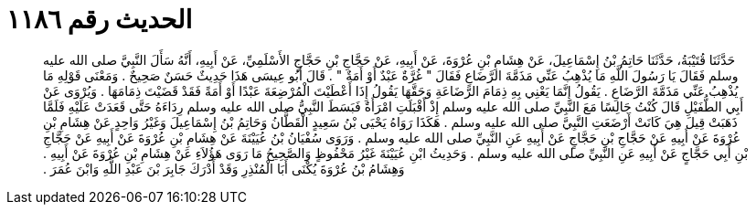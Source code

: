 
= الحديث رقم ١١٨٦

[quote.hadith]
حَدَّثَنَا قُتَيْبَةُ، حَدَّثَنَا حَاتِمُ بْنُ إِسْمَاعِيلَ، عَنْ هِشَامِ بْنِ عُرْوَةَ، عَنْ أَبِيهِ، عَنْ حَجَّاجِ بْنِ حَجَّاجٍ الأَسْلَمِيِّ، عَنْ أَبِيهِ، أَنَّهُ سَأَلَ النَّبِيَّ صلى الله عليه وسلم فَقَالَ يَا رَسُولَ اللَّهِ مَا يُذْهِبُ عَنِّي مَذَمَّةَ الرَّضَاعِ فَقَالَ ‏"‏ غُرَّةٌ عَبْدٌ أَوْ أَمَةٌ ‏"‏ ‏.‏ قَالَ أَبُو عِيسَى هَذَا حَدِيثٌ حَسَنٌ صَحِيحٌ ‏.‏ وَمَعْنَى قَوْلِهِ مَا يُذْهِبُ عَنِّي مَذَمَّةَ الرَّضَاعِ ‏.‏ يَقُولُ إِنَّمَا يَعْنِي بِهِ ذِمَامَ الرَّضَاعَةِ وَحَقَّهَا يَقُولُ إِذَا أَعْطَيْتَ الْمُرْضِعَةَ عَبْدًا أَوْ أَمَةً فَقَدْ قَضَيْتَ ذِمَامَهَا ‏.‏ وَيُرْوَى عَنْ أَبِي الطُّفَيْلِ قَالَ كُنْتُ جَالِسًا مَعَ النَّبِيِّ صلى الله عليه وسلم إِذْ أَقْبَلَتِ امْرَأَةٌ فَبَسَطَ النَّبِيُّ صلى الله عليه وسلم رِدَاءَهُ حَتَّى قَعَدَتْ عَلَيْهِ فَلَمَّا ذَهَبَتْ قِيلَ هِيَ كَانَتْ أَرْضَعَتِ النَّبِيَّ صلى الله عليه وسلم ‏.‏ هَكَذَا رَوَاهُ يَحْيَى بْنُ سَعِيدٍ الْقَطَّانُ وَحَاتِمُ بْنُ إِسْمَاعِيلَ وَغَيْرُ وَاحِدٍ عَنْ هِشَامِ بْنِ عُرْوَةَ عَنْ أَبِيهِ عَنْ حَجَّاجِ بْنِ حَجَّاجٍ عَنْ أَبِيهِ عَنِ النَّبِيِّ صلى الله عليه وسلم ‏.‏ وَرَوَى سُفْيَانُ بْنُ عُيَيْنَةَ عَنْ هِشَامِ بْنِ عُرْوَةَ عَنْ أَبِيهِ عَنْ حَجَّاجِ بْنِ أَبِي حَجَّاجٍ عَنْ أَبِيهِ عَنِ النَّبِيِّ صلى الله عليه وسلم ‏.‏ وَحَدِيثُ ابْنِ عُيَيْنَةَ غَيْرُ مَحْفُوظٍ وَالصَّحِيحُ مَا رَوَى هَؤُلاَءِ عَنْ هِشَامِ بْنِ عُرْوَةَ عَنْ أَبِيهِ ‏.‏ وَهِشَامُ بْنُ عُرْوَةَ يُكْنَى أَبَا الْمُنْذِرِ وَقَدْ أَدْرَكَ جَابِرَ بْنَ عَبْدِ اللَّهِ وَابْنَ عُمَرَ ‏.‏